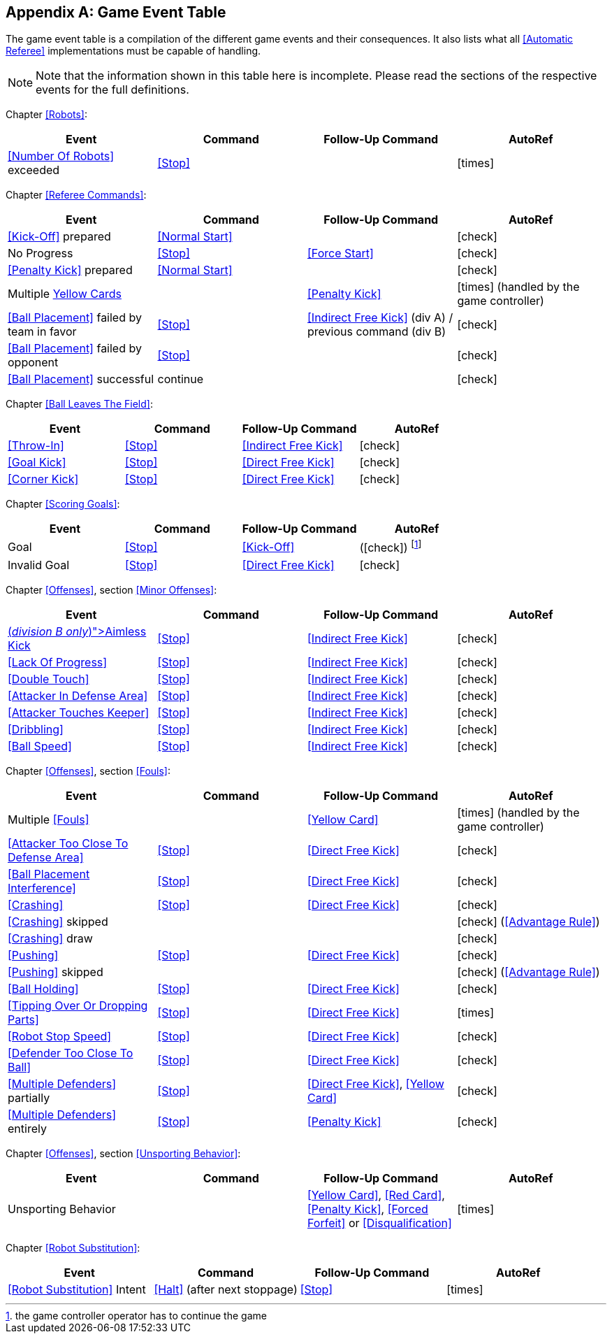 [appendix]
== Game Event Table
The game event table is a compilation of the different game events and their consequences. It also lists what all <<Automatic Referee>> implementations must be capable of handling.

NOTE: Note that the information shown in this table here is incomplete. Please read the sections of the respective events for the full definitions.

Chapter <<Robots>>:
|===
| Event | Command | Follow-Up Command | AutoRef

| <<Number Of Robots>> exceeded | <<Stop>> | | icon:times[role="red"]
|===

Chapter <<Referee Commands>>:
|===
| Event | Command | Follow-Up Command | AutoRef

| <<Kick-Off>> prepared | <<Normal Start>> | | icon:check[role="green"]
| No Progress | <<Stop>> | <<Force Start>> | icon:check[role="green"]
| <<Penalty Kick>> prepared | <<Normal Start>> | | icon:check[role="green"]
| Multiple <<Yellow Card, Yellow Cards>> | | <<Penalty Kick>> | icon:times[role="red"] (handled by the game controller)
| <<Ball Placement>> failed by team in favor | <<Stop>> | <<Indirect Free Kick>> (div A) / previous command (div B) | icon:check[role="green"]
| <<Ball Placement>> failed by opponent | <<Stop>> | | icon:check[role="green"]
| <<Ball Placement>> successful | continue | | icon:check[role="green"]
|===

Chapter <<Ball Leaves The Field>>:
|===
| Event | Command | Follow-Up Command | AutoRef

| <<Throw-In>> | <<Stop>> | <<Indirect Free Kick>> | icon:check[role="green"]
| <<Goal Kick>> | <<Stop>> | <<Direct Free Kick>> | icon:check[role="green"]
| <<Corner Kick>> | <<Stop>> | <<Direct Free Kick>> | icon:check[role="green"]
|===

Chapter <<Scoring Goals>>:
|===
| Event | Command | Follow-Up Command | AutoRef

| Goal | <<Stop>> | <<Kick-Off>> | (icon:check[role="green"]) footnote:[the game controller operator has to continue the game]
| Invalid Goal | <<Stop>> | <<Direct Free Kick>> | icon:check[role="green"]
|===

Chapter <<Offenses>>, section <<Minor Offenses>>:
|===
| Event | Command | Follow-Up Command | AutoRef

| <<Aimless Kick [small]#(_division B only_)#, Aimless Kick>> | <<Stop>> | <<Indirect Free Kick>> | icon:check[role="green"]
| <<Lack Of Progress>> | <<Stop>> | <<Indirect Free Kick>> | icon:check[role="green"]
| <<Double Touch>> | <<Stop>> | <<Indirect Free Kick>> | icon:check[role="green"]
| <<Attacker In Defense Area>> | <<Stop>> | <<Indirect Free Kick>> | icon:check[role="green"]
| <<Attacker Touches Keeper>> | <<Stop>> | <<Indirect Free Kick>> | icon:check[role="green"]
| <<Dribbling>> | <<Stop>> | <<Indirect Free Kick>> | icon:check[role="green"]
| <<Ball Speed>> | <<Stop>> | <<Indirect Free Kick>> | icon:check[role="green"]
|===


Chapter <<Offenses>>, section <<Fouls>>:
|===
| Event | Command | Follow-Up Command | AutoRef

| Multiple <<Fouls>> | | <<Yellow Card>> | icon:times[role="red"] (handled by the game controller)
| <<Attacker Too Close To Defense Area>> | <<Stop>> | <<Direct Free Kick>> | icon:check[role="green"]
| <<Ball Placement Interference>> | <<Stop>> | <<Direct Free Kick>> | icon:check[role="green"]
| <<Crashing>> | <<Stop>> | <<Direct Free Kick>> | icon:check[role="green"]
| <<Crashing>> skipped | | | icon:check[role="green"] (<<Advantage Rule>>)
| <<Crashing>> draw | | | icon:check[role="green"]
| <<Pushing>> | <<Stop>> | <<Direct Free Kick>> | icon:check[role="green"]
| <<Pushing>> skipped | | | icon:check[role="green"] (<<Advantage Rule>>)
| <<Ball Holding>> | <<Stop>> | <<Direct Free Kick>> | icon:check[role="green"]
| <<Tipping Over Or Dropping Parts>> | <<Stop>> | <<Direct Free Kick>> | icon:times[role="red"]
| <<Robot Stop Speed>> | <<Stop>> | <<Direct Free Kick>> | icon:check[role="green"]
| <<Defender Too Close To Ball>> | <<Stop>> | <<Direct Free Kick>> | icon:check[role="green"]
| <<Multiple Defenders>> partially | <<Stop>> | <<Direct Free Kick>>, <<Yellow Card>> | icon:check[role="green"]
| <<Multiple Defenders>> entirely | <<Stop>> | <<Penalty Kick>> | icon:check[role="green"]
|===

Chapter <<Offenses>>, section <<Unsporting Behavior>>:

|===
| Event | Command | Follow-Up Command | AutoRef

| Unsporting Behavior | | <<Yellow Card>>, <<Red Card>>, <<Penalty Kick>>, <<Forced Forfeit>> or <<Disqualification>> | icon:times[role="red"]
|===

Chapter <<Robot Substitution>>:
|===
| Event | Command | Follow-Up Command | AutoRef

| <<Robot Substitution>> Intent | <<Halt>> (after next stoppage) | <<Stop>> | icon:times[role="red"]
|===
